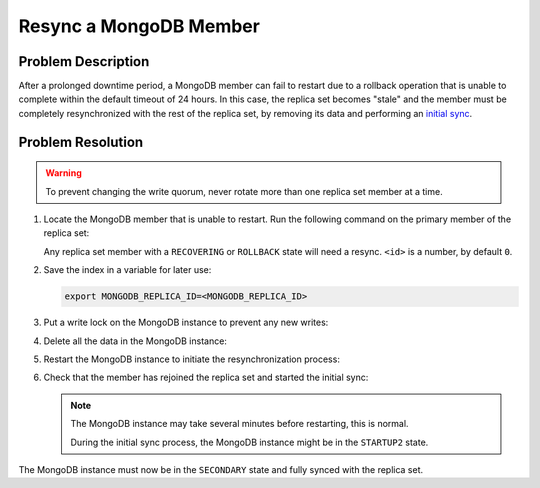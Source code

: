 Resync a MongoDB Member
=====================================

Problem Description
-------------------

After a prolonged downtime period, a MongoDB member can fail to restart due to
a rollback operation that is unable to complete within the default timeout
of 24 hours. In this case, the replica set becomes "stale" and the member
must be completely resynchronized with the rest of the replica set, by
removing its data and performing an
`initial sync <https://www.mongodb.com/docs/manual/core/replica-set-sync/#std-label-replica-set-initial-sync>`__.

Problem Resolution
------------------

.. warning::

   To prevent changing the write quorum, never rotate more than one replica set
   member at a time.

#. Locate the MongoDB member that is unable to restart. Run
   the following command on the primary member of the replica set:

   .. command-block:: get-mongodb-replicas

     kubectl exec hpe-3par-mongodb-replicaset-<id> -- \
        bash -c "mongo --eval 'rs.status()'"

   Any replica set member with a ``RECOVERING`` or ``ROLLBACK`` state will need a
   resync. ``<id>`` is a number, by default ``0``.

#. Save the index in a variable for later use:

   .. code-block:: shell

      export MONGODB_REPLICA_ID=<MONGODB_REPLICA_ID>

#. Put a write lock on the MongoDB instance to prevent any new writes:

   .. command-block:: write-lock-mongodb

     kubectl exec hpe-3par-mongodb-replicaset-$MONGODB_REPLICA_ID -- \
        bash -c "mongo --eval 'db.fsyncLock()'"

#. Delete all the data in the MongoDB instance:

   .. command-block:: delete-mongodb-data

      kubectl exec hpe-3par-mongodb-replicaset-$MONGODB_REPLICA_ID -- \
         bash -c 'rm -rf /data/db/*'

#. Restart the MongoDB instance to initiate the resynchronization process:

   .. command-block:: restart-mongodb-instance

      kubectl delete pod hpe-3par-mongodb-replicaset-$MONGODB_REPLICA_ID -n zenko

#. Check that the member has rejoined the replica set and started the
   initial sync:

   .. note::

      The MongoDB instance may take several minutes before restarting,
      this is normal.

      During the initial sync process, the MongoDB instance might be in the
      ``STARTUP2`` state.

   .. command-block:: verify-mongodb-replica-sync

      kubectl exec hpe-3par-mongodb-replicaset-$MONGODB_REPLICA_ID -- \
         bash -c "mongo --eval 'rs.status()'"

The MongoDB instance must now be in the ``SECONDARY`` state and fully synced
with the replica set.
